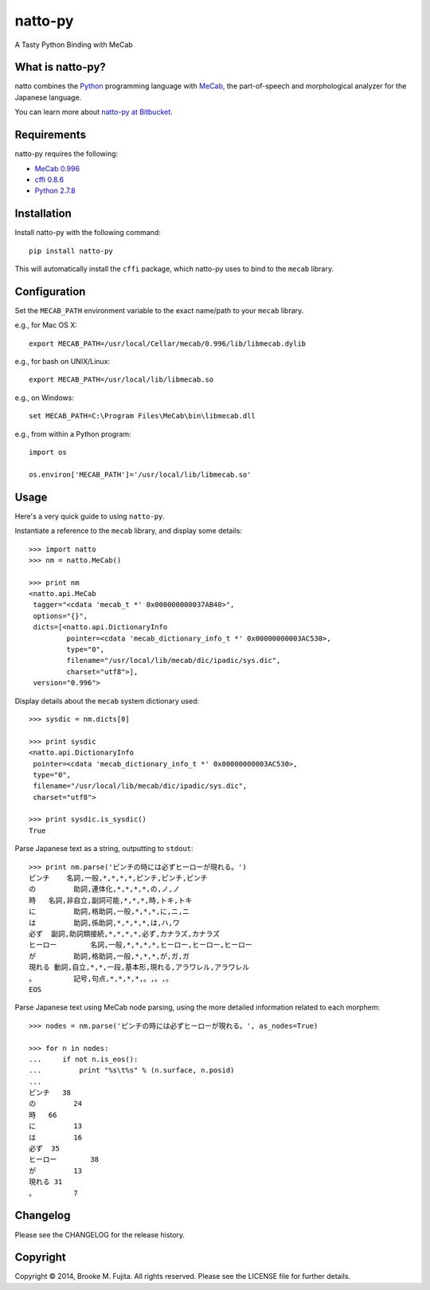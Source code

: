 natto-py
========

A Tasty Python Binding with MeCab

What is natto-py?
-----------------
natto combines the Python_ programming language with MeCab_, the part-of-speech
and morphological analyzer for the Japanese language.

You can learn more about `natto-py at Bitbucket`_.

Requirements
-------------
natto-py requires the following:

- `MeCab 0.996`_
- `cffi 0.8.6`_
- `Python 2.7.8`_

Installation
------------
Install natto-py with the following command::

    pip install natto-py

This will automatically install the ``cffi`` package, which natto-py uses to
bind to the ``mecab`` library.

Configuration
-------------
Set the ``MECAB_PATH`` environment variable to the exact name/path to your
``mecab`` library.

e.g., for Mac OS X::

    export MECAB_PATH=/usr/local/Cellar/mecab/0.996/lib/libmecab.dylib 

e.g., for bash on UNIX/Linux::

    export MECAB_PATH=/usr/local/lib/libmecab.so

e.g., on Windows::

    set MECAB_PATH=C:\Program Files\MeCab\bin\libmecab.dll

e.g., from within a Python program::

    import os

    os.environ['MECAB_PATH']='/usr/local/lib/libmecab.so'

Usage
-----
Here's a very quick guide to using ``natto-py``.

Instantiate a reference to the ``mecab`` library, and display some details::

    >>> import natto
    >>> nm = natto.MeCab()

    >>> print nm
    <natto.api.MeCab 
     tagger="<cdata 'mecab_t *' 0x000000000037AB40>", 
     options="{}", 
     dicts=[<natto.api.DictionaryInfo 
             pointer=<cdata 'mecab_dictionary_info_t *' 0x00000000003AC530>, 
             type="0", 
             filename="/usr/local/lib/mecab/dic/ipadic/sys.dic",
             charset="utf8">], 
     version="0.996">

Display details about the ``mecab`` system dictionary used::

    >>> sysdic = nm.dicts[0]

    >>> print sysdic 
    <natto.api.DictionaryInfo 
     pointer=<cdata 'mecab_dictionary_info_t *' 0x00000000003AC530>, 
     type="0", 
     filename="/usr/local/lib/mecab/dic/ipadic/sys.dic", 
     charset="utf8">

    >>> print sysdic.is_sysdic()
    True

Parse Japanese text as a string, outputting to ``stdout``::

    >>> print nm.parse('ピンチの時には必ずヒーローが現れる。')
    ピンチ    名詞,一般,*,*,*,*,ピンチ,ピンチ,ピンチ
    の	      助詞,連体化,*,*,*,*,の,ノ,ノ
    時	名詞,非自立,副詞可能,*,*,*,時,トキ,トキ
    に	      助詞,格助詞,一般,*,*,*,に,ニ,ニ
    は	      助詞,係助詞,*,*,*,*,は,ハ,ワ
    必ず	副詞,助詞類接続,*,*,*,*,必ず,カナラズ,カナラズ
    ヒーロー	名詞,一般,*,*,*,*,ヒーロー,ヒーロー,ヒーロー
    が	      助詞,格助詞,一般,*,*,*,が,ガ,ガ
    現れる	動詞,自立,*,*,一段,基本形,現れる,アラワレル,アラワレル
    。	      記号,句点,*,*,*,*,。,。,。
    EOS

Parse Japanese text using MeCab node parsing, using the more detailed
information related to each morphem::

    >>> nodes = nm.parse('ピンチの時には必ずヒーローが現れる。', as_nodes=True)

    >>> for n in nodes:
    ...     if not n.is_eos():
    ...         print "%s\t%s" % (n.surface, n.posid)
    ... 
    ピンチ   38
    の	      24
    時	66
    に	      13
    は	      16
    必ず	35
    ヒーロー	38
    が	      13
    現れる	31
    。	      7


Changelog
---------
Please see the CHANGELOG for the release history.

Copyright
---------
Copyright |copy| 2014, Brooke M. Fujita. All rights reserved. Please see the
LICENSE file for further details. 

.. _Python: http://www.python.org/
.. _MeCab: http://mecab.googlecode.com/svn/trunk/mecab/doc/index.html
.. _natto-py at Bitbucket: https://bitbucket.org/buruzaemon/natto-py
.. _MeCab 0.996: http://code.google.com/p/mecab/downloads/list
.. _cffi 0.8.6: https://bitbucket.org/cffi/cffi
.. _Python 2.7.8: https://www.python.org/download/releases/2.7.8/
.. |copy| unicode:: 0xA9 .. copyright sign